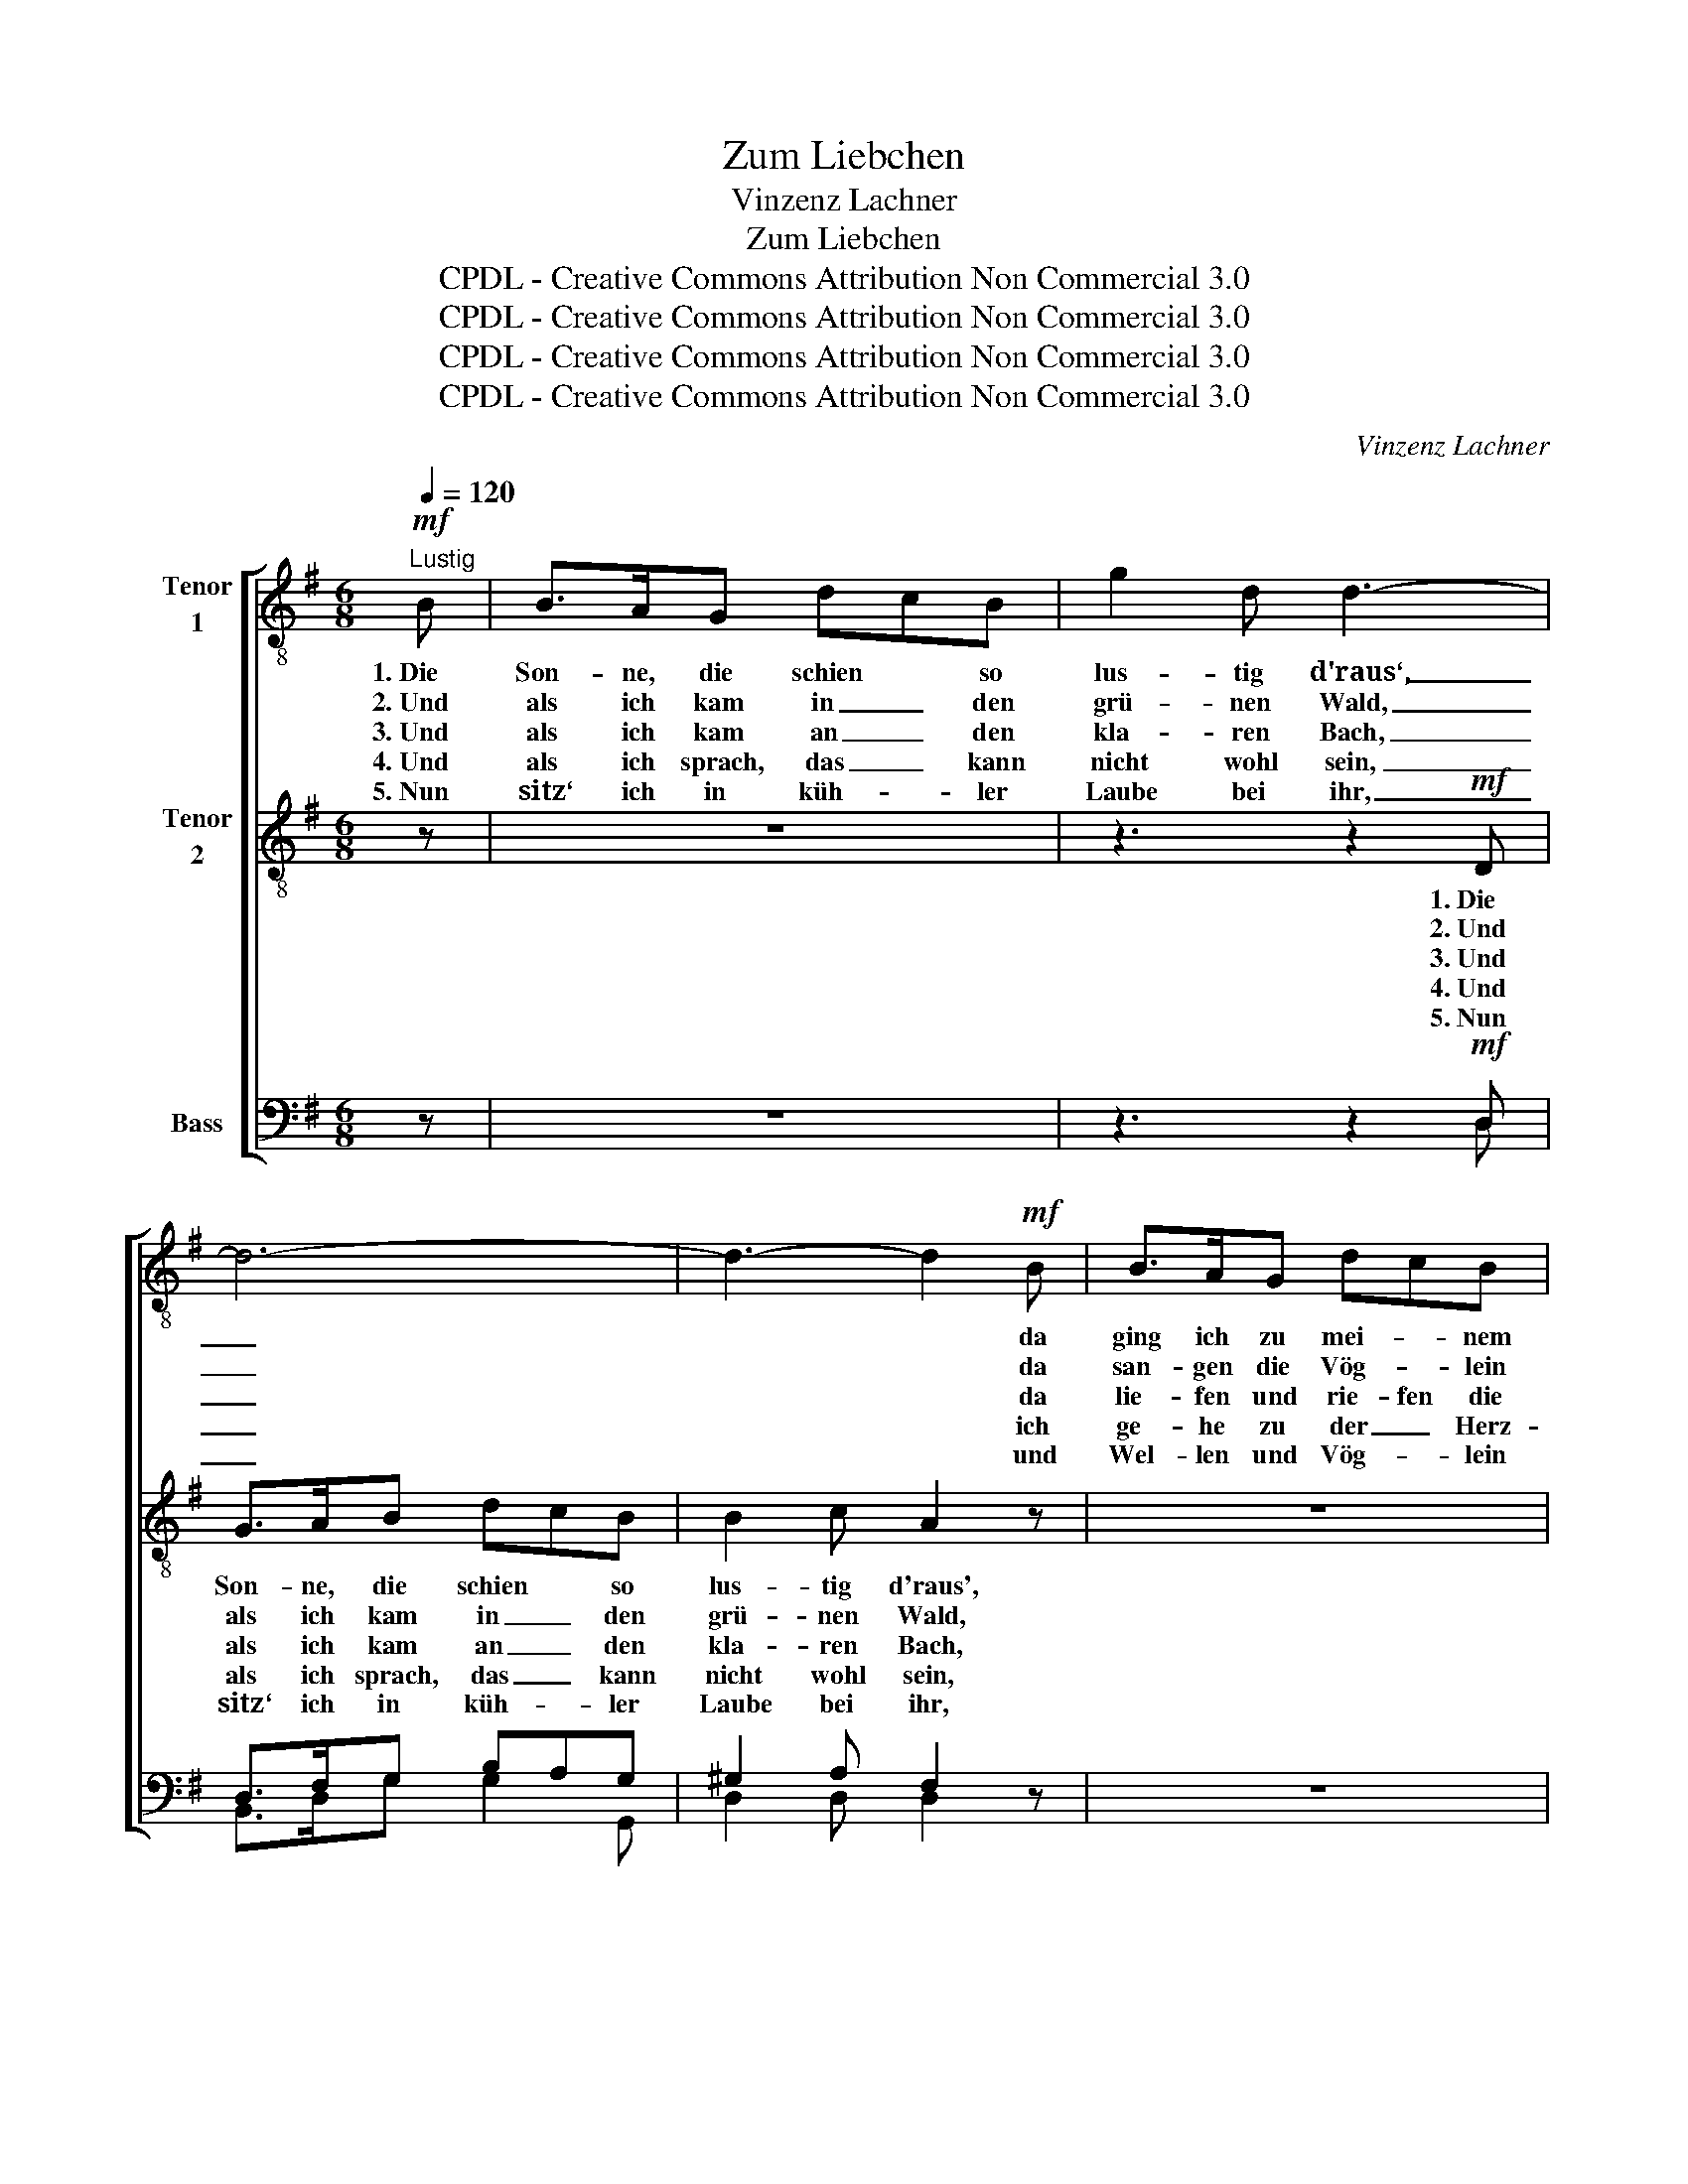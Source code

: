 X:1
T:Zum Liebchen
T:Vinzenz Lachner
T:Zum Liebchen
T:CPDL - Creative Commons Attribution Non Commercial 3.0
T:CPDL - Creative Commons Attribution Non Commercial 3.0
T:CPDL - Creative Commons Attribution Non Commercial 3.0
T:CPDL - Creative Commons Attribution Non Commercial 3.0
C:Vinzenz Lachner
Z:CPDL - Creative Commons Attribution Non Commercial 3.0
%%score [ 1 2 ( 3 4 ) ]
L:1/8
Q:1/4=120
M:6/8
K:G
V:1 treble-8 nm="Tenor\n1"
V:2 treble-8 nm="Tenor\n2"
V:3 bass nm="Bass"
V:4 bass 
V:1
!mf!"^Lustig" B | B>AG dcB | g2 d d3- | d6- | d3- d2!mf! B | B>AG dcB | g2 d d3- | d6- | d3- d2 z | %9
w: 1.~Die|Son- ne, die schien * so|lus- tig d'raus‘,|_|* * da|ging ich zu mei- * nem|Lieb- chen aus,|_||
w: 2.~Und|als ich kam in _ den|grü- nen Wald,|_|* * da|san- gen die Vög- * lein|man- nig- falt,|_||
w: 3.~Und|als ich kam an _ den|kla- ren Bach,|_|* * da|lie- fen und rie- fen die|Wellen mir nach,|_||
w: 4.~Und|als ich sprach, das _ kann|nicht wohl sein,|_|* * ich|ge- he zu der _ Herz-|liebs- ten mein,|_||
w: 5.~Nun|sitz‘ ich in küh- * ler|Laube bei ihr,|_|* * und|Wel- len und Vög- * lein|singen mit mir,|_||
 z2!f! A !^!e3 | z2 A !breath!!^!f2 f | (!>!f2 g) (e2 ^c) | d3- d2 z | z2!pp! A e2 z | %14
w: tra- la,|tra- li, wie|schön _ ist _|sie! _|tra- li,|
w: „ „|„ „ wie|schön _ ist _|sie! _|„ „|
w: „ „|„ „ bleib‘|hie, _ bleib‘ _|hie! _|„ „|
w: „ „|„ „ wie|flo- * gen _|sie! _|„ „|
w: „ „|„ „ wie|schön _ ist _|sie! _|„ „|
 z2 A !breath!f2!mf! f | (a2 g)!>(! (f2 e) | d3-!>)! !breath!d2!pp! d | d-dd d2 d | %18
w: tra- la, bald|bin _ ich _|da, _ bei|ihr in der küh- len|
w: „ „ wie|schön _ ist‘s _|da, _ bei|uns in dem schö- nen|
w: „ „ wie|schön _ ist's _|da, _ bei|uns un- ter dunk- len|
w: „ „ wie|lie- * fen sie|da, _ mir|nach _ zu mei- ner|
w: „ „ viel|schö- * ner ist‘s|da, _ als~im|Wal- de und un- ter|
 ^d3 !breath!e2 e |!<(! f-f!<)!f f2 f | f3 !breath!g2!f! G | !>!g3 !>!g3 | !^!g6- | %23
w: Lau- be, bei|ihr in der küh- len|Lau- be, bei|ihr, bei|ihr!|
w: Wal- de, bei|uns in dem schö- nen|Wal- de, bei|uns, bei|uns!|
w: Er- len, bei|uns un- ter dunk- len|Er- len, bei|uns, bei|uns!|
w: Liebs- ten, mir|nach _ zu mei- ner|Liebs- ten, mir|nach, mir|nach!|
w: Er- len, als~im|Wal- de und un- ter|Er- len, tra-|li, tra-|la!|
 g!p!!wedge!e!wedge!c!<(! Ace | d3!<)! !breath!f2 f | g3- !fermata!g !fermata!z |] %26
w: _ In der küh- * len|Lau- be, bei|ihr! _|
w: _ In dem schö- * nen|Wal- de, bei|uns! _|
w: _ Un- ter dunk- * len|Er- len, bei|uns! _|
w: _ Ja, zu mei- * ner|Liebs- ten, mir|nach! _|
w: _ Ja, viel schö- * ner,|schö- ner ist‘s|da! _|
V:2
 z | z6 | z3 z2!mf! D | G>AB dcB | B2 c A2 z | z6 | z3 z2!mf! D | G>AB dcB | B2 c A2!f! A | %9
w: ||1.~Die|Son- ne, die schien * so|lus- tig d'raus',||da|ging ich zu mei- * nem|Lieb- chen aus, tra-|
w: ||2.~Und|als ich kam in _ den|grü- nen Wald,||da|san- gen die Vög- * lein|man- nig- falt, „|
w: ||3.~Und|als ich kam an _ den|kla- ren Bach,||da|lie- fen und rie- fen die|Wellen mir nach, „|
w: ||4.~Und|als ich sprach, das _ kann|nicht wohl sein,||ich|ge- he zu der _ Herz-|liebs- ten mein, „|
w: ||5.~Nun|sitz‘ ich in küh- * ler|Laube bei ihr,||und|Wel- len und Vög- * lein|singen mit mir, „|
 A3- !breath!A2 A | A3- !breath!A2 d | !>!d3 (B2 A) | A3- !breath!A2!pp! A | A3- !breath!A2 A | %14
w: la, _ tra-|li, _ wie|schön ist _|sie! _ tra-|li, _ tra-|
w: „ * „|„ * wie|schön ist _|sie! _ „|„ * „|
w: „ * „|„ * bleib‘|hie, bleib‘ _|hie! _ „|„ * „|
w: „ * „|„ * wie|flo- gen _|sie! _ „|„ * „|
w: „ * „|„ * wie|schön ist _|sie! _ „|„ * „|
 A3- !breath!A2!mf! d | (^c2 d)!>(! c2- c | A3-!>)! !breath!A2!pp! =c | B-BB B2 B | %18
w: la, _ bald|bin _ ich _|da, _ bei|ihr in der küh- len|
w: „ * wie|schön _ ist‘s _|da, _ bei|uns in dem schö- nen|
w: „ * wie|schön _ ist's _|da, _ bei|uns un- ter dunk- len|
w: „ * wie|lie- * fen sie|da, _ mir|nach _ zu mei- ner|
w: „ * viel|schö- * ner ist‘s|da, _ als~im|Wal- de und un- ter|
 A3 !breath!G2 e |!<(! e-e!<)!e =d2 c | c3 B2 z | z3!f! !>!B3 | !^!c6- | %23
w: Lau- be, bei|ihr in der küh- len|Lau- be,|bei|ihr!|
w: Wal- de, bei|uns in dem schö- nen|Wal- de,|bei|uns!|
w: Er- len, bei|uns un- ter dunk- len|Er- len,|bei|uns!|
w: Liebs- ten, mir|nach _ zu mei ner|Liebs- ten,|mir|nach!|
w: Er- len, als~im|Wal- de und un- ter|Er- len,|tra-|la!|
 c!p!!wedge!G!wedge!G!<(! G2 A | B3!<)! !breath!c2 c | B3- !fermata!B !fermata!z |] %26
w: _ In der küh- len|Lau- be, bei|ihr! _|
w: _ In dem schö- nen|Wal- de, bei|uns! _|
w: _ Un- ter dunk- len|Er- len, bei|uns! _|
w: _ Ja, zu mei- ner|Liebs- ten, mir|nach! _|
w: _ Ja, viel schö- ner,|schö- ner ist‘s|da! _|
V:3
 z | z6 | z3 z2!mf! D, | D,>F,G, B,A,G, | ^G,2 A, F,2 z | z6 | z3 z2!mf! D, | D,>F,G, B,A,G, | %8
w: ||||||||
 ^G,2 A, F,2 z | z2!f! =G, !^!G,3 | z2 F, !breath!!^!F,2 A, | (!>!^A,2 B,) (G,2 E,) | F,3- F,2 z | %13
w: |||||
 z2!pp! G, G,3 | z2 F, !breath!F,2!mf! A, | (A,2 B,)!>(! (A,2 G,) | F,3-!>)! !breath!F,2!pp! A, | %17
w: tra- li,|tra- la, *|||
 G,-G,G, G,2 G, | F,3 !breath!E,2 C |!<(! C-C!<)!C B,2 A, | A,3 G,2 z | z3!f! !>!=F,3 | !^!E,6- | %23
w: ||||||
 E,!p!!wedge!E,!wedge!E,!<(! E,2 G, | G,3!<)! !breath!A,2 A, | G,3- !fermata!G, !fermata!z |] %26
w: |||
V:4
 x | x6 | x3 x2 D, | B,,>D,G, G,2 G,, | D,2 D, D,2 x | x6 | x3 x2 D, | B,,>D,G, G,2 G,, | %8
w: ||||||||
 D,2 D, D,2 x | x2 ^C, C,3 | x2 D, D,2 D, | G,,3 A,,3 | D,3- D,2 x | x2 ^C, C,3 | x2 D, D,2 D, | %15
w: |tra- la,|tra- li, *|||||
 A,,3 A,,2- A,, | D,3- D,2 F, | G,-G,G, B,,2 B,, | C,3 C,2 C, | C,-C,C, D,2 D, | ^D,3 E,2 x | %21
w: ||||||
 x3 G,,3 | C,6- | C,C,C, C,2 C, | C,3 C,2 C, | G,,3- G,, x |] %26
w: |||||

